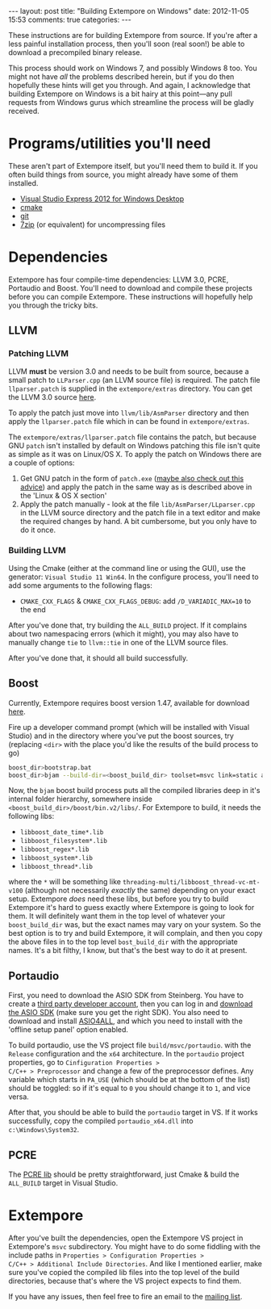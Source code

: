 #+begin_html
---
layout: post
title: "Building Extempore on Windows"
date: 2012-11-05 15:53
comments: true
categories:
---
#+end_html

These instructions are for building Extempore from source. If you're
after a less painful installation process, then you'll soon (real
soon!) be able to download a precompiled binary release.

This process should work on Windows 7, and possibly Windows 8 too.
You might not have /all/ the problems described herein, but if you do
then hopefully these hints will get you through.  And again, I
acknowledge that building Extempore on Windows is a bit hairy at this
point---any pull requests from Windows gurus which streamline the
process will be gladly received.

* Programs/utilities you'll need
# - .NET framework 4.0
# - Windows 7 SDK

These aren't part of Extempore itself, but you'll need them to build
it.  If you often build things from source, you might already have
some of them installed.

- [[http://www.microsoft.com/visualstudio/eng/products/visual-studio-express-for-windows-desktop][Visual Studio Express 2012 for Windows Desktop]]
- [[http://www.cmake.org][cmake]]
- [[http://msysgit.github.com][git]]
- [[http://www.7-zip.org][7zip]] (or equivalent) for uncompressing files

* Dependencies

Extempore has four compile-time dependencies: LLVM 3.0, PCRE,
Portaudio and Boost.  You'll need to download and compile these
projects before you can compile Extempore.  These instructions will
hopefully help you through the tricky bits.

** LLVM

*** Patching LLVM

LLVM *must* be version 3.0 and needs to be built from source, because
a small patch to =LLParser.cpp= (an LLVM source file) is required. The
patch file =llparser.patch= is supplied in the =extempore/extras=
directory. You can get the LLVM 3.0 source [[http://llvm.org/releases/download.html#3.0][here]].

To apply the patch just move into  =llvm/lib/AsmParser= directory and
then apply the =llparser.patch= file which in can be found in
=extempore/extras=.  

The =extempore/extras/llparser.patch= file contains the patch, but
because GNU =patch= isn't installed by default on Windows patching
this file isn't quite as simple as it was on Linux/OS X. To apply the
patch on Windows there are a couple of options:

1. Get GNU patch in the form of =patch.exe= ([[http://irq5.wordpress.com/2011/06/26/gnu-patch-and-windows-uac/][maybe also check out this
   advice]]) and apply the patch in the same way as is described above
   in the 'Linux & OS X section'
2. Apply the patch manually - look at the file
   =lib/AsmParser/LLparser.cpp= in the LLVM source directory and the
   patch file in a text editor and make the required changes by hand.
   A bit cumbersome, but you only have to do it once.

*** Building LLVM

Using the Cmake (either at the command line or using the GUI), use the
generator: =Visual Studio 11 Win64=. In the configure process, you'll
need to add some arguments to the following flags:
- =CMAKE_CXX_FLAGS= & =CMAKE_CXX_FLAGS_DEBUG=: add
  =/D_VARIADIC_MAX=10= to the end

After you've done that, try building the =ALL_BUILD= project. If it
complains about two namespacing errors (which it might), you may also
have to manually change =tie= to =llvm::tie= in one of the LLVM source
files.

After you've done that, it should all build successfully.

** Boost

Currently, Extempore requires boost version 1.47, available for
download [[http://sourceforge.net/projects/boost/files/boost/1.47.0/boost_1_47_0.zip/download][here]].

Fire up a developer command prompt (which will be installed with
Visual Studio) and in the directory where you've put the boost
sources, try (replacing =<dir>= with the place you'd like the results
of the build process to go)

#+begin_src sh
boost_dir>bootstrap.bat
boost_dir>bjam --build-dir=<boost_build_dir> toolset=msvc link=static address-model=64 variant=release --build-type=complete stage
#+end_src

Now, the =bjam= boost build process puts all the compiled libraries
deep in it's internal folder hierarchy, somewhere inside
=<boost_build_dir>/boost/bin.v2/libs/=. For Extempore to build, it
needs the following libs:

- =libboost_date_time*.lib=
- =libboost_filesystem*.lib=
- =libboost_regex*.lib=
- =libboost_system*.lib=
- =libboost_thread*.lib=

where the =*= will be something like
=threading-multi/libboost_thread-vc-mt-v100= (although not necessarily
/exactly/ the same) depending on your exact setup. Extempore /does/
need these libs, but before you try to build Extempore it's hard to
guess exactly where Extempore is going to look for them. It will
definitely want them in the top level of whatever your
=boost_build_dir= was, but the exact names may vary on your system. So
the best option is to try and build Extempore, it will complain, and
then you copy the above files in to the top level =bost_build_dir=
with the appropriate names. It's a bit filthy, I know, but that's the
best way to do it at present.

** Portaudio

First, you need to download the ASIO SDK from Steinberg. You have to
create a [[http://www.steinberg.net/nc/en/company/developer/sdk_download_portal/create_3rd_party_developer_account.html][third party developer account]], then you can log in and
[[http://www.steinberg.net/nc/en/company/developer/sdk_download_portal.html][download the ASIO SDK]] (make sure you get the right SDK). You also need
to download and install [[http://www.asio4all.com][ASIO4ALL]], and which you need to install with
the 'offline setup panel' option enabled.

To build portaudio, use the VS project file =build/msvc/portaudio=.
with the =Release= configuration and the =x64= architecture. In the
=portaudio= project properties, go to =Cinfiguration Properties >
C/C++ > Preprocessor= and change a few of the preprocessor defines.
Any variable which starts in =PA_USE= (which should be at the bottom
of the list) should be toggled: so if it's equal to =0= you should
change it to =1=, and vice versa.

After that, you should be able to build the =portaudio= target in VS.
If it works successfully, copy the compiled =portaudio_x64.dll= into
=c:\Windows\System32=.

** PCRE

The [[http://www.pcre.org][PCRE lib]] should be pretty straightforward, just Cmake & build the
=ALL_BUILD= target in Visual Studio.

* Extempore


After you've built the dependencies, open the Extempore VS project in
Extempore's =msvc= subdirectory. You might have to do some fiddling
with the include paths in =Properties > Configuration Properties >
C/C++ > Additional Include Directories=. And like I mentioned earlier,
make sure you've copied the compiled lib files into the top level of
the build directories, because that's where the VS project expects to
find them.

If you have any issues, then feel free to fire an email to the [[mailto:extemporelang@googlegroups.com][mailing list]].
